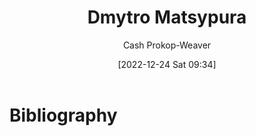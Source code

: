 :PROPERTIES:
:ID:       8f382815-45a4-4eaf-9d0c-a5a0c27adbe8
:LAST_MODIFIED: [2023-09-06 Wed 08:05]
:END:
#+title: Dmytro Matsypura
#+hugo_custom_front_matter: :slug "8f382815-45a4-4eaf-9d0c-a5a0c27adbe8"
#+author: Cash Prokop-Weaver
#+date: [2022-12-24 Sat 09:34]
#+filetags: :person:
* Flashcards :noexport:
** Author :fc:
:PROPERTIES:
:ID:       ebfd4bfb-3dc0-4d62-9611-0bf780ec20f4
:ANKI_NOTE_ID: 1640627811096
:FC_CREATED: 2021-12-27T17:56:51Z
:FC_TYPE:  normal
:END:
:REVIEW_DATA:
| position | ease | box | interval | due                  |
|----------+------+-----+----------+----------------------|
| front    | 2.65 |   8 |   396.54 | 2024-04-04T03:58:49Z |
:END:

[[id:8f382815-45a4-4eaf-9d0c-a5a0c27adbe8][Dmytro Matsypura]]

*** Back
[[id:2a445fab-e52e-4402-af16-3c67f29be582][Python Language Companion to Introduction to Applied Linear Algebra: Vectors, Matrices, and Least Squares]]
* Bibliography
#+print_bibliography:
